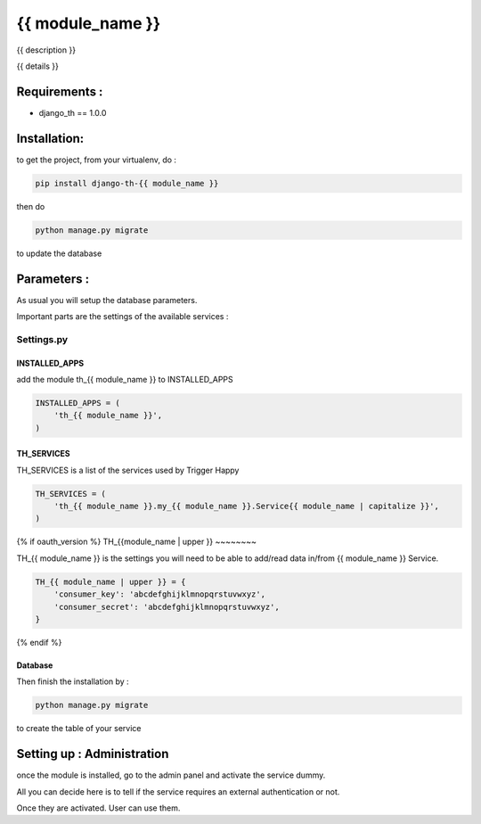 ===============
{{ module_name }}
===============

{{ description }}

{{ details }}

Requirements :
==============

* django_th == 1.0.0


Installation:
=============

to get the project, from your virtualenv, do :

.. code:: python

    pip install django-th-{{ module_name }}

then do

.. code:: python

    python manage.py migrate

to update the database

Parameters :
============

As usual you will setup the database parameters.

Important parts are the settings of the available services :

Settings.py
-----------

INSTALLED_APPS
~~~~~~~~~~~~~~

add the module th_{{ module_name }} to INSTALLED_APPS

.. code:: python

    INSTALLED_APPS = (
        'th_{{ module_name }}',
    )


TH_SERVICES
~~~~~~~~~~~

TH_SERVICES is a list of the services used by Trigger Happy

.. code:: python

    TH_SERVICES = (
        'th_{{ module_name }}.my_{{ module_name }}.Service{{ module_name | capitalize }}',
    )

{% if oauth_version %}
TH_{{module_name | upper }}
~~~~~~~~

TH_{{ module_name }} is the settings you will need to be able to add/read data in/from {{ module_name }} Service.

.. code:: python

    TH_{{ module_name | upper }} = {
        'consumer_key': 'abcdefghijklmnopqrstuvwxyz',
        'consumer_secret': 'abcdefghijklmnopqrstuvwxyz',
    }

{% endif %}



Database
~~~~~~~~

Then finish the installation by :

.. code:: bash

   python manage.py migrate


to create the table of your service


Setting up : Administration
===========================

once the module is installed, go to the admin panel and activate the service dummy.

All you can decide here is to tell if the service requires an external authentication or not.

Once they are activated. User can use them.
